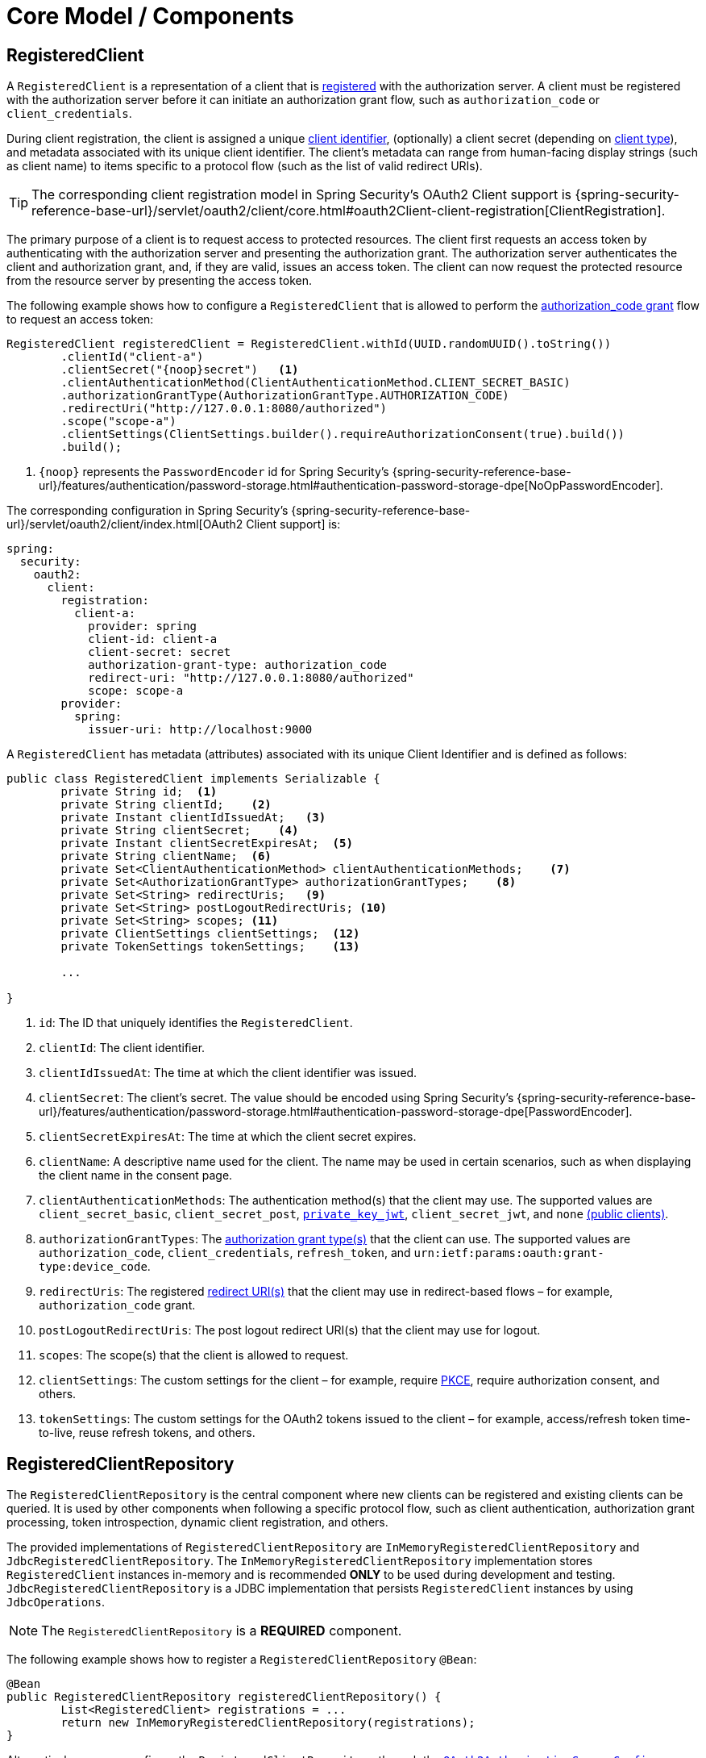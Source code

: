 [[core-model-components]]
= Core Model / Components

[[registered-client]]
== RegisteredClient

A `RegisteredClient` is a representation of a client that is https://datatracker.ietf.org/doc/html/rfc6749#section-2[registered] with the authorization server.
A client must be registered with the authorization server before it can initiate an authorization grant flow, such as `authorization_code` or `client_credentials`.

During client registration, the client is assigned a unique https://datatracker.ietf.org/doc/html/rfc6749#section-2.2[client identifier], (optionally) a client secret (depending on https://datatracker.ietf.org/doc/html/rfc6749#section-2.1[client type]), and metadata associated with its unique client identifier.
The client's metadata can range from human-facing display strings (such as client name) to items specific to a protocol flow (such as the list of valid redirect URIs).

[TIP]
The corresponding client registration model in Spring Security's OAuth2 Client support is {spring-security-reference-base-url}/servlet/oauth2/client/core.html#oauth2Client-client-registration[ClientRegistration].

The primary purpose of a client is to request access to protected resources.
The client first requests an access token by authenticating with the authorization server and presenting the authorization grant.
The authorization server authenticates the client and authorization grant, and, if they are valid, issues an access token.
The client can now request the protected resource from the resource server by presenting the access token.

The following example shows how to configure a `RegisteredClient` that is allowed to perform the https://datatracker.ietf.org/doc/html/rfc6749#section-4.1[authorization_code grant] flow to request an access token:

[source,java]
----
RegisteredClient registeredClient = RegisteredClient.withId(UUID.randomUUID().toString())
	.clientId("client-a")
	.clientSecret("{noop}secret")   <1>
	.clientAuthenticationMethod(ClientAuthenticationMethod.CLIENT_SECRET_BASIC)
	.authorizationGrantType(AuthorizationGrantType.AUTHORIZATION_CODE)
	.redirectUri("http://127.0.0.1:8080/authorized")
	.scope("scope-a")
	.clientSettings(ClientSettings.builder().requireAuthorizationConsent(true).build())
	.build();
----
<1> `\{noop\}` represents the `PasswordEncoder` id for Spring Security's {spring-security-reference-base-url}/features/authentication/password-storage.html#authentication-password-storage-dpe[NoOpPasswordEncoder].

The corresponding configuration in Spring Security's {spring-security-reference-base-url}/servlet/oauth2/client/index.html[OAuth2 Client support] is:

[source,yaml]
----
spring:
  security:
    oauth2:
      client:
        registration:
          client-a:
            provider: spring
            client-id: client-a
            client-secret: secret
            authorization-grant-type: authorization_code
            redirect-uri: "http://127.0.0.1:8080/authorized"
            scope: scope-a
        provider:
          spring:
            issuer-uri: http://localhost:9000
----

A `RegisteredClient` has metadata (attributes) associated with its unique Client Identifier and is defined as follows:

[source,java]
----
public class RegisteredClient implements Serializable {
	private String id;  <1>
	private String clientId;    <2>
	private Instant clientIdIssuedAt;   <3>
	private String clientSecret;    <4>
	private Instant clientSecretExpiresAt;  <5>
	private String clientName;  <6>
	private Set<ClientAuthenticationMethod> clientAuthenticationMethods;    <7>
	private Set<AuthorizationGrantType> authorizationGrantTypes;    <8>
	private Set<String> redirectUris;   <9>
	private Set<String> postLogoutRedirectUris; <10>
	private Set<String> scopes; <11>
	private ClientSettings clientSettings;  <12>
	private TokenSettings tokenSettings;    <13>

	...

}
----
<1> `id`: The ID that uniquely identifies the `RegisteredClient`.
<2> `clientId`: The client identifier.
<3> `clientIdIssuedAt`: The time at which the client identifier was issued.
<4> `clientSecret`: The client's secret. The value should be encoded using Spring Security's {spring-security-reference-base-url}/features/authentication/password-storage.html#authentication-password-storage-dpe[PasswordEncoder].
<5> `clientSecretExpiresAt`: The time at which the client secret expires.
<6> `clientName`: A descriptive name used for the client. The name may be used in certain scenarios, such as when displaying the client name in the consent page.
<7> `clientAuthenticationMethods`: The authentication method(s) that the client may use. The supported values are `client_secret_basic`, `client_secret_post`, https://datatracker.ietf.org/doc/html/rfc7523[`private_key_jwt`], `client_secret_jwt`, and `none` https://datatracker.ietf.org/doc/html/rfc7636[(public clients)].
<8> `authorizationGrantTypes`: The https://datatracker.ietf.org/doc/html/rfc6749#section-1.3[authorization grant type(s)] that the client can use. The supported values are `authorization_code`, `client_credentials`, `refresh_token`, and `urn:ietf:params:oauth:grant-type:device_code`.
<9> `redirectUris`: The registered https://datatracker.ietf.org/doc/html/rfc6749#section-3.1.2[redirect URI(s)] that the client may use in redirect-based flows – for example, `authorization_code` grant.
<10> `postLogoutRedirectUris`: The post logout redirect URI(s) that the client may use for logout.
<11> `scopes`: The scope(s) that the client is allowed to request.
<12> `clientSettings`: The custom settings for the client – for example, require https://datatracker.ietf.org/doc/html/rfc7636[PKCE], require authorization consent, and others.
<13> `tokenSettings`: The custom settings for the OAuth2 tokens issued to the client – for example, access/refresh token time-to-live, reuse refresh tokens, and others.

[[registered-client-repository]]
== RegisteredClientRepository

The `RegisteredClientRepository` is the central component where new clients can be registered and existing clients can be queried.
It is used by other components when following a specific protocol flow, such as client authentication, authorization grant processing, token introspection, dynamic client registration, and others.

The provided implementations of `RegisteredClientRepository` are `InMemoryRegisteredClientRepository` and `JdbcRegisteredClientRepository`.
The `InMemoryRegisteredClientRepository` implementation stores `RegisteredClient` instances in-memory and is recommended *ONLY* to be used during development and testing.
`JdbcRegisteredClientRepository` is a JDBC implementation that persists `RegisteredClient` instances by using `JdbcOperations`.

[NOTE]
The `RegisteredClientRepository` is a *REQUIRED* component.

The following example shows how to register a `RegisteredClientRepository` `@Bean`:

[source,java]
----
@Bean
public RegisteredClientRepository registeredClientRepository() {
	List<RegisteredClient> registrations = ...
	return new InMemoryRegisteredClientRepository(registrations);
}
----

Alternatively, you can configure the `RegisteredClientRepository` through the xref:configuration-model.adoc#customizing-the-configuration[`OAuth2AuthorizationServerConfigurer`]:

[source,java]
----
@Bean
public SecurityFilterChain authorizationServerSecurityFilterChain(HttpSecurity http) throws Exception {
	OAuth2AuthorizationServerConfigurer authorizationServerConfigurer =
		new OAuth2AuthorizationServerConfigurer();
	http.apply(authorizationServerConfigurer);

	authorizationServerConfigurer
		.registeredClientRepository(registeredClientRepository);

	...

	return http.build();
}
----

[NOTE]
The `OAuth2AuthorizationServerConfigurer` is useful when applying multiple configuration options simultaneously.

[[oauth2-authorization]]
== OAuth2Authorization

An `OAuth2Authorization` is a representation of an OAuth2 authorization, which holds state related to the authorization granted to a <<registered-client, client>>, by the resource owner or itself in the case of the `client_credentials` authorization grant type.

[TIP]
The corresponding authorization model in Spring Security's OAuth2 Client support is {spring-security-reference-base-url}/servlet/oauth2/client/core.html#oauth2Client-authorized-client[OAuth2AuthorizedClient].

After the successful completion of an authorization grant flow, an `OAuth2Authorization` is created and associates an {spring-security-api-base-url}/org/springframework/security/oauth2/core/OAuth2AccessToken.html[`OAuth2AccessToken`], an (optional) {spring-security-api-base-url}/org/springframework/security/oauth2/core/OAuth2RefreshToken.html[`OAuth2RefreshToken`], and additional state specific to the executed authorization grant type.

The {spring-security-api-base-url}/org/springframework/security/oauth2/core/OAuth2Token.html[`OAuth2Token`] instances associated with an `OAuth2Authorization` vary, depending on the authorization grant type.

For the OAuth2 https://datatracker.ietf.org/doc/html/rfc6749#section-4.1[authorization_code grant], an `OAuth2AuthorizationCode`, an `OAuth2AccessToken`, and an (optional) `OAuth2RefreshToken` are associated.

For the OpenID Connect 1.0 https://openid.net/specs/openid-connect-core-1_0.html#CodeFlowAuth[authorization_code grant], an `OAuth2AuthorizationCode`, an {spring-security-api-base-url}/org/springframework/security/oauth2/core/oidc/OidcIdToken.html[`OidcIdToken`], an `OAuth2AccessToken`, and an (optional) `OAuth2RefreshToken` are associated.

For the OAuth2 https://datatracker.ietf.org/doc/html/rfc6749#section-4.4[client_credentials grant], only an `OAuth2AccessToken` is associated.

`OAuth2Authorization` and its attributes are defined as follows:

[source,java]
----
public class OAuth2Authorization implements Serializable {
	private String id;  <1>
	private String registeredClientId;  <2>
	private String principalName;   <3>
	private AuthorizationGrantType authorizationGrantType;  <4>
	private Set<String> authorizedScopes;   <5>
	private Map<Class<? extends OAuth2Token>, Token<?>> tokens; <6>
	private Map<String, Object> attributes; <7>

	...

}
----
<1> `id`: The ID that uniquely identifies the `OAuth2Authorization`.
<2> `registeredClientId`: The ID that uniquely identifies the <<registered-client, RegisteredClient>>.
<3> `principalName`: The principal name of the resource owner (or client).
<4> `authorizationGrantType`: The `AuthorizationGrantType` used.
<5> `authorizedScopes`: The `Set` of scope(s) authorized for the client.
<6> `tokens`: The `OAuth2Token` instances (and associated metadata) specific to the executed authorization grant type.
<7> `attributes`: The additional attributes specific to the executed authorization grant type – for example, the authenticated `Principal`, `OAuth2AuthorizationRequest`, and others.

`OAuth2Authorization` and its associated `OAuth2Token` instances have a set lifespan.
A newly issued `OAuth2Token` is active and becomes inactive when it either expires or is invalidated (revoked).
The `OAuth2Authorization` is (implicitly) inactive when all associated `OAuth2Token` instances are inactive.
Each `OAuth2Token` is held in an `OAuth2Authorization.Token`, which provides accessors for `isExpired()`, `isInvalidated()`, and `isActive()`.

`OAuth2Authorization.Token` also provides `getClaims()`, which returns the claims (if any) associated with the `OAuth2Token`.

[[oauth2-authorization-service]]
== OAuth2AuthorizationService

The `OAuth2AuthorizationService` is the central component where new authorizations are stored and existing authorizations are queried.
It is used by other components when following a specific protocol flow – for example, client authentication, authorization grant processing, token introspection, token revocation, dynamic client registration, and others.

The provided implementations of `OAuth2AuthorizationService` are `InMemoryOAuth2AuthorizationService` and `JdbcOAuth2AuthorizationService`.
The `InMemoryOAuth2AuthorizationService` implementation stores `OAuth2Authorization` instances in-memory and is recommended *ONLY* to be used during development and testing.
`JdbcOAuth2AuthorizationService` is a JDBC implementation that persists `OAuth2Authorization` instances by using `JdbcOperations`.

[NOTE]
The `OAuth2AuthorizationService` is an *OPTIONAL* component and defaults to `InMemoryOAuth2AuthorizationService`.

The following example shows how to register an `OAuth2AuthorizationService` `@Bean`:

[source,java]
----
@Bean
public OAuth2AuthorizationService authorizationService() {
	return new InMemoryOAuth2AuthorizationService();
}
----

Alternatively, you can configure the `OAuth2AuthorizationService` through the xref:configuration-model.adoc#customizing-the-configuration[`OAuth2AuthorizationServerConfigurer`]:

[source,java]
----
@Bean
public SecurityFilterChain authorizationServerSecurityFilterChain(HttpSecurity http) throws Exception {
	OAuth2AuthorizationServerConfigurer authorizationServerConfigurer =
		new OAuth2AuthorizationServerConfigurer();
	http.apply(authorizationServerConfigurer);

	authorizationServerConfigurer
		.authorizationService(authorizationService);

	...

	return http.build();
}
----

[NOTE]
The `OAuth2AuthorizationServerConfigurer` is useful when applying multiple configuration options simultaneously.

[[oauth2-authorization-consent]]
== OAuth2AuthorizationConsent

An `OAuth2AuthorizationConsent` is a representation of an authorization "consent" (decision) from an https://datatracker.ietf.org/doc/html/rfc6749#section-4.1.1[OAuth2 authorization request flow] – for example, the `authorization_code` grant, which holds the authorities granted to a <<registered-client, client>> by the resource owner.

When authorizing access to a client, the resource owner may grant only a subset of the authorities requested by the client.
The typical use case is the `authorization_code` grant flow, in which the client requests scope(s) and the resource owner grants (or denies) access to the requested scope(s).

After the completion of an OAuth2 authorization request flow, an `OAuth2AuthorizationConsent` is created (or updated) and associates the granted authorities with the client and resource owner.

`OAuth2AuthorizationConsent` and its attributes are defined as follows:

[source,java]
----
public final class OAuth2AuthorizationConsent implements Serializable {
	private final String registeredClientId;    <1>
	private final String principalName; <2>
	private final Set<GrantedAuthority> authorities;    <3>

	...

}
----
<1> `registeredClientId`: The ID that uniquely identifies the <<registered-client, RegisteredClient>>.
<2> `principalName`: The principal name of the resource owner.
<3> `authorities`: The authorities granted to the client by the resource owner. An authority can represent a scope, a claim, a permission, a role, and others.

[[oauth2-authorization-consent-service]]
== OAuth2AuthorizationConsentService

The `OAuth2AuthorizationConsentService` is the central component where new authorization consents are stored and existing authorization consents are queried.
It is primarily used by components that implement an OAuth2 authorization request flow – for example, the `authorization_code` grant.

The provided implementations of `OAuth2AuthorizationConsentService` are `InMemoryOAuth2AuthorizationConsentService` and `JdbcOAuth2AuthorizationConsentService`.
The `InMemoryOAuth2AuthorizationConsentService` implementation stores `OAuth2AuthorizationConsent` instances in-memory and is recommended *ONLY* for development and testing.
`JdbcOAuth2AuthorizationConsentService` is a JDBC implementation that persists `OAuth2AuthorizationConsent` instances by using `JdbcOperations`.

[NOTE]
The `OAuth2AuthorizationConsentService` is an *OPTIONAL* component and defaults to `InMemoryOAuth2AuthorizationConsentService`.

The following example shows how to register an `OAuth2AuthorizationConsentService` `@Bean`:

[source,java]
----
@Bean
public OAuth2AuthorizationConsentService authorizationConsentService() {
	return new InMemoryOAuth2AuthorizationConsentService();
}
----

Alternatively, you can configure the `OAuth2AuthorizationConsentService` through the xref:configuration-model.adoc#customizing-the-configuration[`OAuth2AuthorizationServerConfigurer`]:

[source,java]
----
@Bean
public SecurityFilterChain authorizationServerSecurityFilterChain(HttpSecurity http) throws Exception {
	OAuth2AuthorizationServerConfigurer authorizationServerConfigurer =
		new OAuth2AuthorizationServerConfigurer();
	http.apply(authorizationServerConfigurer);

	authorizationServerConfigurer
		.authorizationConsentService(authorizationConsentService);

	...

	return http.build();
}
----

[NOTE]
The `OAuth2AuthorizationServerConfigurer` is useful when applying multiple configuration options simultaneously.

[[oauth2-token-context]]
== OAuth2TokenContext

An `OAuth2TokenContext` is a context object that holds information associated with an `OAuth2Token` and is used by an <<oauth2-token-generator, OAuth2TokenGenerator>> and <<oauth2-token-customizer, OAuth2TokenCustomizer>>.

`OAuth2TokenContext` provides the following accessors:

[source,java]
----
public interface OAuth2TokenContext extends Context {

	default RegisteredClient getRegisteredClient() ...  <1>

	default <T extends Authentication> T getPrincipal() ... <2>

	default AuthorizationServerContext getAuthorizationServerContext() ...    <3>

	@Nullable
	default OAuth2Authorization getAuthorization() ...  <4>

	default Set<String> getAuthorizedScopes() ...   <5>

	default OAuth2TokenType getTokenType() ...  <6>

	default AuthorizationGrantType getAuthorizationGrantType() ...  <7>

	default <T extends Authentication> T getAuthorizationGrant() ...    <8>

	...

}
----
<1> `getRegisteredClient()`: The <<registered-client, RegisteredClient>> associated with the authorization grant.
<2> `getPrincipal()`: The `Authentication` instance of the resource owner (or client).
<3> `getAuthorizationServerContext()`: The xref:configuration-model.adoc#configuring-authorization-server-settings[`AuthorizationServerContext`] object that holds information of the Authorization Server runtime environment.
<4> `getAuthorization()`: The <<oauth2-authorization, OAuth2Authorization>> associated with the authorization grant.
<5> `getAuthorizedScopes()`: The scope(s) authorized for the client.
<6> `getTokenType()`: The `OAuth2TokenType` to generate. The supported values are `code`, `access_token`, `refresh_token`, and `id_token`.
<7> `getAuthorizationGrantType()`: The `AuthorizationGrantType` associated with the authorization grant.
<8> `getAuthorizationGrant()`: The `Authentication` instance used by the `AuthenticationProvider` that processes the authorization grant.

[[oauth2-token-generator]]
== OAuth2TokenGenerator

An `OAuth2TokenGenerator` is responsible for generating an `OAuth2Token` from the information contained in the provided <<oauth2-token-context, OAuth2TokenContext>>.

The `OAuth2Token` generated primarily depends on the type of `OAuth2TokenType` specified in the `OAuth2TokenContext`.

For example, when the `value` for `OAuth2TokenType` is:

* `code`, then `OAuth2AuthorizationCode` is generated.
* `access_token`, then `OAuth2AccessToken` is generated.
* `refresh_token`, then `OAuth2RefreshToken` is generated.
* `id_token`, then `OidcIdToken` is generated.

Furthermore, the format of the generated `OAuth2AccessToken` varies, depending on the `TokenSettings.getAccessTokenFormat()` configured for the <<registered-client, RegisteredClient>>.
If the format is `OAuth2TokenFormat.SELF_CONTAINED` (the default), then a `Jwt` is generated.
If the format is `OAuth2TokenFormat.REFERENCE`, then an "opaque" token is generated.

Finally, if the generated `OAuth2Token` has a set of claims and implements `ClaimAccessor`, the claims are made accessible from <<oauth2-authorization, OAuth2Authorization.Token.getClaims()>>.

The `OAuth2TokenGenerator` is primarily used by components that implement authorization grant processing – for example, `authorization_code`, `client_credentials`, and `refresh_token`.

The provided implementations are `OAuth2AccessTokenGenerator`, `OAuth2RefreshTokenGenerator`, and `JwtGenerator`.
The `OAuth2AccessTokenGenerator` generates an "opaque" (`OAuth2TokenFormat.REFERENCE`) access token, and the `JwtGenerator` generates a `Jwt` (`OAuth2TokenFormat.SELF_CONTAINED`).

[NOTE]
The `OAuth2TokenGenerator` is an *OPTIONAL* component and defaults to a `DelegatingOAuth2TokenGenerator` composed of an `OAuth2AccessTokenGenerator` and `OAuth2RefreshTokenGenerator`.

[NOTE]
If a `JwtEncoder` `@Bean` or `JWKSource<SecurityContext>` `@Bean` is registered, then a `JwtGenerator` is additionally composed in the `DelegatingOAuth2TokenGenerator`.

The `OAuth2TokenGenerator` provides great flexibility, as it can support any custom token format for `access_token` and `refresh_token`.

The following example shows how to register an `OAuth2TokenGenerator` `@Bean`:

[source,java]
----
@Bean
public OAuth2TokenGenerator<?> tokenGenerator() {
	JwtEncoder jwtEncoder = ...
	JwtGenerator jwtGenerator = new JwtGenerator(jwtEncoder);
	OAuth2AccessTokenGenerator accessTokenGenerator = new OAuth2AccessTokenGenerator();
	OAuth2RefreshTokenGenerator refreshTokenGenerator = new OAuth2RefreshTokenGenerator();
	return new DelegatingOAuth2TokenGenerator(
			jwtGenerator, accessTokenGenerator, refreshTokenGenerator);
}
----

Alternatively, you can configure the `OAuth2TokenGenerator` through the xref:configuration-model.adoc#customizing-the-configuration[`OAuth2AuthorizationServerConfigurer`]:

[source,java]
----
@Bean
public SecurityFilterChain authorizationServerSecurityFilterChain(HttpSecurity http) throws Exception {
	OAuth2AuthorizationServerConfigurer authorizationServerConfigurer =
		new OAuth2AuthorizationServerConfigurer();
	http.apply(authorizationServerConfigurer);

	authorizationServerConfigurer
		.tokenGenerator(tokenGenerator);

	...

	return http.build();
}
----

[NOTE]
The `OAuth2AuthorizationServerConfigurer` is useful when applying multiple configuration options simultaneously.

[[oauth2-token-customizer]]
== OAuth2TokenCustomizer

An `OAuth2TokenCustomizer` provides the ability to customize the attributes of an `OAuth2Token`, which are accessible in the provided <<oauth2-token-context, OAuth2TokenContext>>.
It is used by an <<oauth2-token-generator, OAuth2TokenGenerator>> to let it customize the attributes of the `OAuth2Token` before it is generated.

An `OAuth2TokenCustomizer<OAuth2TokenClaimsContext>` declared with a generic type of `OAuth2TokenClaimsContext` (`implements OAuth2TokenContext`) provides the ability to customize the claims of an "opaque" `OAuth2AccessToken`.
`OAuth2TokenClaimsContext.getClaims()` provides access to the `OAuth2TokenClaimsSet.Builder`, allowing the ability to add, replace, and remove claims.

The following example shows how to implement an `OAuth2TokenCustomizer<OAuth2TokenClaimsContext>` and configure it with an `OAuth2AccessTokenGenerator`:

[source,java]
----
@Bean
public OAuth2TokenGenerator<?> tokenGenerator() {
	JwtEncoder jwtEncoder = ...
	JwtGenerator jwtGenerator = new JwtGenerator(jwtEncoder);
	OAuth2AccessTokenGenerator accessTokenGenerator = new OAuth2AccessTokenGenerator();
	accessTokenGenerator.setAccessTokenCustomizer(accessTokenCustomizer());
	OAuth2RefreshTokenGenerator refreshTokenGenerator = new OAuth2RefreshTokenGenerator();
	return new DelegatingOAuth2TokenGenerator(
			jwtGenerator, accessTokenGenerator, refreshTokenGenerator);
}

@Bean
public OAuth2TokenCustomizer<OAuth2TokenClaimsContext> accessTokenCustomizer() {
	return context -> {
		OAuth2TokenClaimsSet.Builder claims = context.getClaims();
		// Customize claims

	};
}
----

[NOTE]
If the `OAuth2TokenGenerator` is not provided as a `@Bean` or is not configured through the `OAuth2AuthorizationServerConfigurer`, an `OAuth2TokenCustomizer<OAuth2TokenClaimsContext>` `@Bean` will automatically be configured with an `OAuth2AccessTokenGenerator`.

An `OAuth2TokenCustomizer<JwtEncodingContext>` declared with a generic type of `JwtEncodingContext` (`implements OAuth2TokenContext`) provides the ability to customize the headers and claims of a `Jwt`.
`JwtEncodingContext.getJwsHeader()` provides access to the `JwsHeader.Builder`, allowing the ability to add, replace, and remove headers.
`JwtEncodingContext.getClaims()` provides access to the `JwtClaimsSet.Builder`, allowing the ability to add, replace, and remove claims.

The following example shows how to implement an `OAuth2TokenCustomizer<JwtEncodingContext>` and configure it with a `JwtGenerator`:

[source,java]
----
@Bean
public OAuth2TokenGenerator<?> tokenGenerator() {
	JwtEncoder jwtEncoder = ...
	JwtGenerator jwtGenerator = new JwtGenerator(jwtEncoder);
	jwtGenerator.setJwtCustomizer(jwtCustomizer());
	OAuth2AccessTokenGenerator accessTokenGenerator = new OAuth2AccessTokenGenerator();
	OAuth2RefreshTokenGenerator refreshTokenGenerator = new OAuth2RefreshTokenGenerator();
	return new DelegatingOAuth2TokenGenerator(
			jwtGenerator, accessTokenGenerator, refreshTokenGenerator);
}

@Bean
public OAuth2TokenCustomizer<JwtEncodingContext> jwtCustomizer() {
	return context -> {
		JwsHeader.Builder headers = context.getJwsHeader();
		JwtClaimsSet.Builder claims = context.getClaims();
		if (context.getTokenType().equals(OAuth2TokenType.ACCESS_TOKEN)) {
			// Customize headers/claims for access_token

		} else if (context.getTokenType().getValue().equals(OidcParameterNames.ID_TOKEN)) {
			// Customize headers/claims for id_token

		}
	};
}
----

[NOTE]
If the `OAuth2TokenGenerator` is not provided as a `@Bean` or is not configured through the `OAuth2AuthorizationServerConfigurer`, an `OAuth2TokenCustomizer<JwtEncodingContext>` `@Bean` will automatically be configured with a `JwtGenerator`.

[TIP]
For an example showing how you can xref:guides/how-to-userinfo.adoc#customize-id-token[customize the ID token], see the guide xref:guides/how-to-userinfo.adoc#how-to-userinfo[How-to: Customize the OpenID Connect 1.0 UserInfo response].

[[session-registry]]
== SessionRegistry

If OpenID Connect 1.0 is enabled, a `SessionRegistry` instance is used to track authenticated sessions.
The `SessionRegistry` is used by the default implementation of `SessionAuthenticationStrategy` associated to the xref:protocol-endpoints.adoc#oauth2-authorization-endpoint[OAuth2 Authorization Endpoint] for registering new authenticated sessions.

[NOTE]
If a `SessionRegistry` `@Bean` is not registered, the default implementation `SessionRegistryImpl` will be used.

[IMPORTANT]
If a `SessionRegistry` `@Bean` is registered and is an instance of `SessionRegistryImpl`, a `HttpSessionEventPublisher` `@Bean` *SHOULD* also be registered as it's responsible for notifying `SessionRegistryImpl` of session lifecycle events, for example, `SessionDestroyedEvent`, to provide the ability to remove the `SessionInformation` instance.

When a logout is requested by an End-User, the xref:protocol-endpoints.adoc#oidc-logout-endpoint[OpenID Connect 1.0 Logout Endpoint] uses the `SessionRegistry` to lookup the `SessionInformation` associated to the authenticated End-User to perform the logout.

If Spring Security's {spring-security-reference-base-url}/servlet/authentication/session-management.html#ns-concurrent-sessions[Concurrent Session Control] feature is being used, it is *RECOMMENDED* to register a `SessionRegistry` `@Bean` to ensure it's shared between Spring Security's Concurrent Session Control and Spring Authorization Server's Logout feature.

The following example shows how to register a `SessionRegistry` `@Bean` and `HttpSessionEventPublisher` `@Bean` (required by `SessionRegistryImpl`):

[source,java]
----
@Bean
public SessionRegistry sessionRegistry() {
	return new SessionRegistryImpl();
}

@Bean
public HttpSessionEventPublisher httpSessionEventPublisher() {
	return new HttpSessionEventPublisher();
}
----
